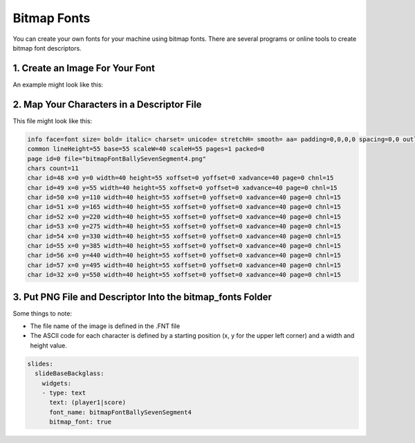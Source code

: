 Bitmap Fonts
============

You can create your own fonts for your machine using bitmap fonts.
There are several programs or online tools to create bitmap font descriptors.

1. Create an Image For Your Font
--------------------------------

An example might look like this:

.. image:: /displays/images/bitmap_font_example.png

2. Map Your Characters in a Descriptor File
-------------------------------------------

This file might look like this:

.. code-block:: text

   info face=font size= bold= italic= charset= unicode= stretchH= smooth= aa= padding=0,0,0,0 spacing=0,0 outline=0
   common lineHeight=55 base=55 scaleW=40 scaleH=55 pages=1 packed=0
   page id=0 file="bitmapFontBallySevenSegment4.png"
   chars count=11
   char id=48 x=0 y=0 width=40 height=55 xoffset=0 yoffset=0 xadvance=40 page=0 chnl=15
   char id=49 x=0 y=55 width=40 height=55 xoffset=0 yoffset=0 xadvance=40 page=0 chnl=15
   char id=50 x=0 y=110 width=40 height=55 xoffset=0 yoffset=0 xadvance=40 page=0 chnl=15
   char id=51 x=0 y=165 width=40 height=55 xoffset=0 yoffset=0 xadvance=40 page=0 chnl=15
   char id=52 x=0 y=220 width=40 height=55 xoffset=0 yoffset=0 xadvance=40 page=0 chnl=15
   char id=53 x=0 y=275 width=40 height=55 xoffset=0 yoffset=0 xadvance=40 page=0 chnl=15
   char id=54 x=0 y=330 width=40 height=55 xoffset=0 yoffset=0 xadvance=40 page=0 chnl=15
   char id=55 x=0 y=385 width=40 height=55 xoffset=0 yoffset=0 xadvance=40 page=0 chnl=15
   char id=56 x=0 y=440 width=40 height=55 xoffset=0 yoffset=0 xadvance=40 page=0 chnl=15
   char id=57 x=0 y=495 width=40 height=55 xoffset=0 yoffset=0 xadvance=40 page=0 chnl=15
   char id=32 x=0 y=550 width=40 height=55 xoffset=0 yoffset=0 xadvance=40 page=0 chnl=15


3. Put PNG File and Descriptor Into the bitmap_fonts Folder
-----------------------------------------------------------

.. image:: /displays/images/bitmap_font_file_structure.png

Some things to note:

* The file name of the image is defined in the .FNT file
* The ASCII code for each character is defined by a starting position (x, y for
  the upper left corner) and a width and height value.

.. code-block:: mpf-mc-config

   slides:
     slideBaseBackglass:
       widgets:
       - type: text
         text: (player1|score)
         font_name: bitmapFontBallySevenSegment4
         bitmap_font: true

